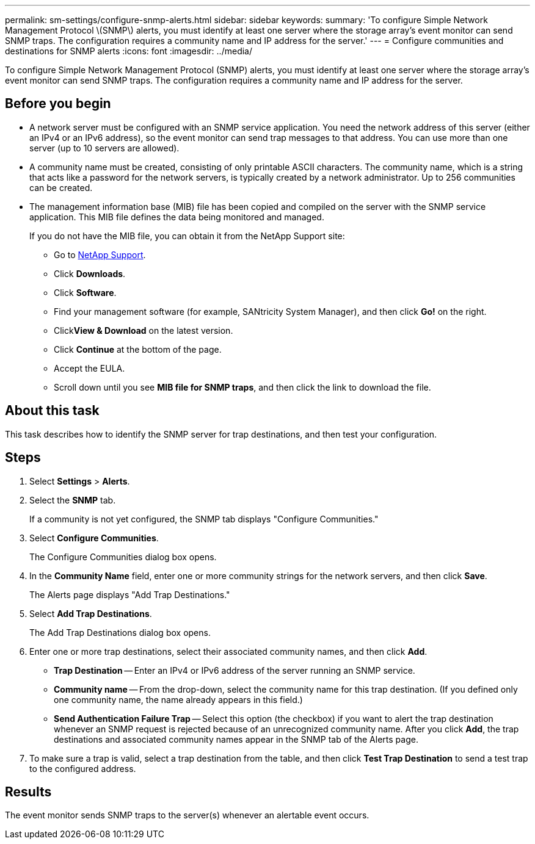---
permalink: sm-settings/configure-snmp-alerts.html
sidebar: sidebar
keywords: 
summary: 'To configure Simple Network Management Protocol \(SNMP\) alerts, you must identify at least one server where the storage array’s event monitor can send SNMP traps. The configuration requires a community name and IP address for the server.'
---
= Configure communities and destinations for SNMP alerts
:icons: font
:imagesdir: ../media/

[.lead]
To configure Simple Network Management Protocol (SNMP) alerts, you must identify at least one server where the storage array's event monitor can send SNMP traps. The configuration requires a community name and IP address for the server.

== Before you begin

* A network server must be configured with an SNMP service application. You need the network address of this server (either an IPv4 or an IPv6 address), so the event monitor can send trap messages to that address. You can use more than one server (up to 10 servers are allowed).
* A community name must be created, consisting of only printable ASCII characters. The community name, which is a string that acts like a password for the network servers, is typically created by a network administrator. Up to 256 communities can be created.
* The management information base (MIB) file has been copied and compiled on the server with the SNMP service application. This MIB file defines the data being monitored and managed.
+
If you do not have the MIB file, you can obtain it from the NetApp Support site:

 ** Go to http://mysupport.netapp.com[NetApp Support].
 ** Click *Downloads*.
 ** Click *Software*.
 ** Find your management software (for example, SANtricity System Manager), and then click *Go!* on the right.
 ** Click**View & Download** on the latest version.
 ** Click *Continue* at the bottom of the page.
 ** Accept the EULA.
 ** Scroll down until you see *MIB file for SNMP traps*, and then click the link to download the file.

== About this task

This task describes how to identify the SNMP server for trap destinations, and then test your configuration.

== Steps

. Select *Settings* > *Alerts*.
. Select the *SNMP* tab.
+
If a community is not yet configured, the SNMP tab displays "Configure Communities."

. Select *Configure Communities*.
+
The Configure Communities dialog box opens.

. In the *Community Name* field, enter one or more community strings for the network servers, and then click *Save*.
+
The Alerts page displays "Add Trap Destinations."

. Select *Add Trap Destinations*.
+
The Add Trap Destinations dialog box opens.

. Enter one or more trap destinations, select their associated community names, and then click *Add*.
 ** *Trap Destination* -- Enter an IPv4 or IPv6 address of the server running an SNMP service.
 ** *Community name* -- From the drop-down, select the community name for this trap destination. (If you defined only one community name, the name already appears in this field.)
 ** *Send Authentication Failure Trap* -- Select this option (the checkbox) if you want to alert the trap destination whenever an SNMP request is rejected because of an unrecognized community name.
After you click *Add*, the trap destinations and associated community names appear in the SNMP tab of the Alerts page.
. To make sure a trap is valid, select a trap destination from the table, and then click *Test Trap Destination* to send a test trap to the configured address.

== Results

The event monitor sends SNMP traps to the server(s) whenever an alertable event occurs.
